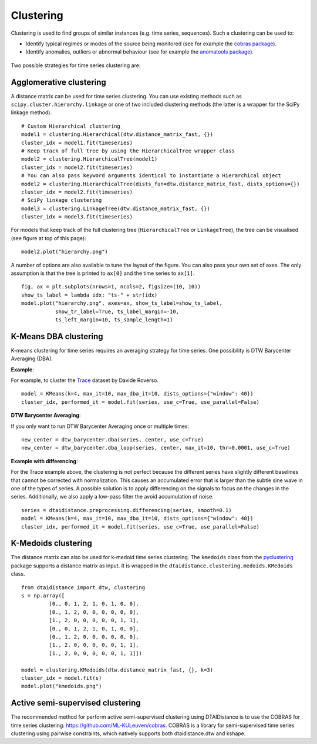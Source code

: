 Clustering
----------

Clustering is used to find groups of similar instances (e.g. time series, sequences). Such a
clustering can be used to:

* Identify typical regimes or modes of the source being monitored (see for example
  the `cobras package <https://dtai.cs.kuleuven.be/software/cobras/>`_).
* Identify anomalies, outliers or abnormal behaviour (see for example the
  `anomatools package <https://github.com/Vincent-Vercruyssen/anomatools>`_).

.. figure:: https://people.cs.kuleuven.be/wannes.meert/dtw/hierarchy.png?v=2
   :alt: Clustering hierarchy

Two possible strategies for time series clustering are:

Agglomerative clustering
~~~~~~~~~~~~~~~~~~~~~~~~

A distance matrix can be used for time series clustering. You can use
existing methods such as ``scipy.cluster.hierarchy.linkage`` or one of
two included clustering methods (the latter is a wrapper for the SciPy
linkage method).

::

    # Custom Hierarchical clustering
    model1 = clustering.Hierarchical(dtw.distance_matrix_fast, {})
    cluster_idx = model1.fit(timeseries)
    # Keep track of full tree by using the HierarchicalTree wrapper class
    model2 = clustering.HierarchicalTree(model1)
    cluster_idx = model2.fit(timeseries)
    # You can also pass keyword arguments identical to instantiate a Hierarchical object
    model2 = clustering.HierarchicalTree(dists_fun=dtw.distance_matrix_fast, dists_options={})
    cluster_idx = model2.fit(timeseries)
    # SciPy linkage clustering
    model3 = clustering.LinkageTree(dtw.distance_matrix_fast, {})
    cluster_idx = model3.fit(timeseries)

For models that keep track of the full clustering tree
(``HierarchicalTree`` or ``LinkageTree``), the tree can be visualised (see figure at top of this page):

::

    model2.plot("hierarchy.png")

A number of options are also available to tune the layout of the figure. You can also pass your
own set of axes. The only assumption is that the tree is printed to ``ax[0]`` and the
time series to ``ax[1]``.

::

    fig, ax = plt.subplots(nrows=1, ncols=2, figsize=(10, 10))
    show_ts_label = lambda idx: "ts-" + str(idx)
    model.plot("hierarchy.png", axes=ax, show_ts_label=show_ts_label,
               show_tr_label=True, ts_label_margin=-10,
               ts_left_margin=10, ts_sample_length=1)


K-Means DBA clustering
~~~~~~~~~~~~~~~~~~~~~~

K-means clustering for time series requires an averaging strategy for
time series. One possibility is DTW Barycenter Averaging (DBA).

**Example**:

For example, to cluster the `Trace <https://timeseriesclassification.com/description.php?Dataset=Trace>`_
dataset by Davide Roverso.

::

    model = KMeans(k=4, max_it=10, max_dba_it=10, dists_options={"window": 40})
    cluster_idx, performed_it = model.fit(series, use_c=True, use_parallel=False)


.. figure:: https://people.cs.kuleuven.be/wannes.meert/dtw/kmeans.png?v=2
   :alt: KMeans clustering

**DTW Barycenter Averaging**:

If you only want to run DTW Barycenter Averaging once or multiple times:

::

    new_center = dtw_barycenter.dba(series, center, use_c=True)
    new_center = dtw_barycenter.dba_loop(series, center, max_it=10, thr=0.0001, use_c=True)


**Example with differencing**:

For the Trace example above, the clustering is not perfect because the different
series have slightly different baselines that cannot be corrected with
normalization. This causes an accumulated error that is larger than the
subtle sine wave in one of the types of series. A possible solution is to
apply differencing on the signals to focus on the changes in the series.
Additionally, we also apply a low-pass filter the avoid accumulation of
noise.

::

    series = dtaidistance.preprocessing.differencing(series, smooth=0.1)
    model = KMeans(k=4, max_it=10, max_dba_it=10, dists_options={"window": 40})
    cluster_idx, performed_it = model.fit(series, use_c=True, use_parallel=False)


.. figure:: https://people.cs.kuleuven.be/wannes.meert/dtw/kmeans_differencing.png?v=1
   :alt: KMeans clustering with differencing and low-pass filter


K-Medoids clustering
~~~~~~~~~~~~~~~~~~~~

The distance matrix can also be used for k-medoid time series clustering.
The ``kmedoids`` class from the `pyclustering <https://pyclustering.github.io>`_ package supports
a distance matrix as input. It is wrapped in the ``dtaidistance.clustering.medoids.KMedoids``
class.


::

    from dtaidistance import dtw, clustering
    s = np.array([
             [0., 0, 1, 2, 1, 0, 1, 0, 0],
             [0., 1, 2, 0, 0, 0, 0, 0, 0],
             [1., 2, 0, 0, 0, 0, 0, 1, 1],
             [0., 0, 1, 2, 1, 0, 1, 0, 0],
             [0., 1, 2, 0, 0, 0, 0, 0, 0],
             [1., 2, 0, 0, 0, 0, 0, 1, 1],
             [1., 2, 0, 0, 0, 0, 0, 1, 1]])

    model = clustering.KMedoids(dtw.distance_matrix_fast, {}, k=3)
    cluster_idx = model.fit(s)
    model.plot("kmedoids.png")


.. figure:: https://people.cs.kuleuven.be/wannes.meert/dtw/kmedoids.png?v=1
   :alt: KMedoids clustering


Active semi-supervised clustering
~~~~~~~~~~~~~~~~~~~~~~~~~~~~~~~~~

The recommended method for perform active semi-supervised clustering using
DTAIDistance is to use the COBRAS for time series clustering: https://github.com/ML-KULeuven/cobras.
COBRAS is a library for semi-supervised time series clustering using pairwise constraints,
which natively supports both dtaidistance.dtw and kshape.
